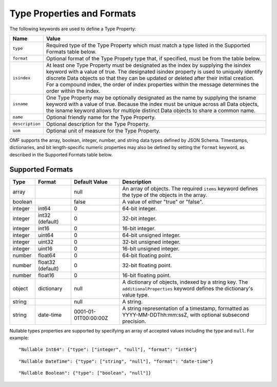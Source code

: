 ==============================
Type Properties and Formats
==============================

The following keywords are used to define a Type Property:

=================== =============================
Name                Value
=================== =============================
``type``                Required type of the Type Property which must match a type listed in the Supported Formats table below.
``format``              Optional format of the Type Propety type that, if specified, must be from the table below.
``isindex``   	        At least one Type Property must be designated as the index by supplying the isindex keyword with a value of true. The designated isindex property is used to uniquely identify discrete Data objects so that they can be updated or deleted after their initial creation. For a compound index, the order of index properties within the message determines the order within the index.
``isname``              One Type Property may be optionally designated as the name by supplying the isname keyword with a value of true. Because the index must be unique across all Data objects, the isname keyword allows for multiple distinct Data objects to share a common name.
``name``                Optional friendly name for the Type Property.
``description``         Optional description for the Type Property.
``uom``					Optional unit of measure for the Type Property.
=================== =============================

OMF supports the array, boolean, integer, number, and string data types defined by JSON Schema. Timestamps, dictionaries, and bit length-specific numeric properties may also be defined by setting the ``format`` keyword, as described in the Supported Formats table below.

   
Supported Formats
-----------------

========   =================  	======================  ===========
Type       Format             	Default Value           Description
========   =================	======================  ===========
array                           null                    An array of objects. The required ``items`` keyword defines the type of the objects in the array.                           
boolean                         false                   A value of either "true" or "false".
integer    int64                0                       64-bit integer.
integer    int32 (default)      0                       32-bit integer.
integer    int16                0                       16-bit integer.
integer    uint64               0                       64-bit unsigned integer.
integer    uint32               0                       32-bit unsigned integer.
integer    uint16               0                       16-bit unsigned integer.
number     float64              0                       64-bit floating point.
number     float32 (default)    0                       32-bit floating point.
number     float16              0                       16-bit floating point.
object     dictionary           null                    A dictionary of objects, indexed by a string key. The ``additionalProperties`` keyword defines the dictionary's value type.                             
string                          null                    A string.
string     date-time            0001-01-01T00:00:00Z    A string representation of a timestamp, formatted as YYYY-MM-DDThh:mm:ssZ, with optional subsecond precision.                        
========   =================    ======================  ===========


Nullable types properties are supported by specifying an array of accepted values including the type and ``null``. For example:

::

	"Nullable Int64": {"type": ["integer", "null"], "format": "int64"}
	
::

	"Nullable DateTime": {"type": ["string", "null"], "format": "date-time"}	
::

	"Nullable Boolean": {"type": ["boolean", "null"]}
